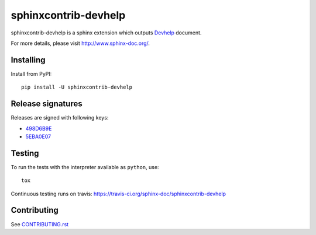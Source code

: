 =====================
sphinxcontrib-devhelp
=====================

sphinxcontrib-devhelp is a sphinx extension which outputs Devhelp_ document.

For more details, please visit http://www.sphinx-doc.org/.

.. _Devhelp: https://wiki.gnome.org/Apps/Devhelp

Installing
==========

Install from PyPI::

   pip install -U sphinxcontrib-devhelp

Release signatures
==================

Releases are signed with following keys:

* `498D6B9E <https://pgp.mit.edu/pks/lookup?op=vindex&search=0x102C2C17498D6B9E>`_
* `5EBA0E07 <https://pgp.mit.edu/pks/lookup?op=vindex&search=0x1425F8CE5EBA0E07>`_

Testing
=======

To run the tests with the interpreter available as ``python``, use::

    tox

Continuous testing runs on travis: https://travis-ci.org/sphinx-doc/sphinxcontrib-devhelp

Contributing
============

See `CONTRIBUTING.rst`__

.. __: https://github.com/sphinx-doc/sphinx/blob/master/CONTRIBUTING.rst
